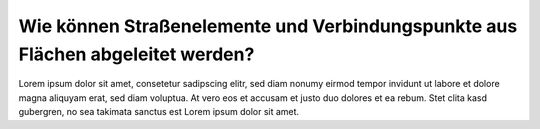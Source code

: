 .. index:: Endpunkte, Startpunkte, Straßen, Straßenelemente, Stützpunkte, Verbindungspunkte

Wie können Straßenelemente und Verbindungspunkte aus Flächen abgeleitet werden?
===============================================================================

Lorem ipsum dolor sit amet, consetetur sadipscing elitr, sed diam nonumy eirmod tempor invidunt ut labore et dolore magna aliquyam erat, sed diam voluptua. At vero eos et accusam et justo duo dolores et ea rebum. Stet clita kasd gubergren, no sea takimata sanctus est Lorem ipsum dolor sit amet.
